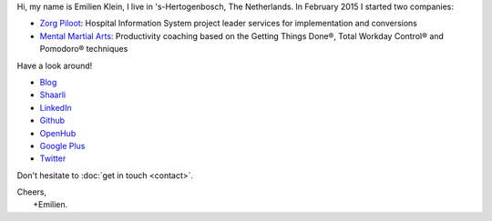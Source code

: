 .. title: Welcome
.. slug: index
.. tags:
.. link:
.. description: Emilien Klein's personal site
.. type: text

Hi, my name is Emilien Klein, I live in 's-Hertogenbosch, The Netherlands. In February 2015 I started two companies:

* `Zorg Piloot <http://zorgpiloot.nl/>`_: Hospital Information System project leader services for implementation and conversions
* `Mental Martial Arts <http://mentalmartialarts.nl/>`_: Productivity coaching based on the Getting Things Done®, Total Workday Control® and Pomodoro® techniques

Have a look around!

* `Blog <posts/>`_
* `Shaarli <https://links.klein.st/>`_
* `LinkedIn <https://www.linkedin.com/in/emilienklein>`_
* `Github <https://github.com/e2jk>`_
* `OpenHub <https://www.openhub.net/accounts/e2jk>`_
* `Google Plus <https://plus.google.com/+EmilienKlein>`_
* `Twitter <https://twitter.com/e2jk>`_

Don't hesitate to :doc:`get in touch <contact>`.

| Cheers,
|     +Emilien.
